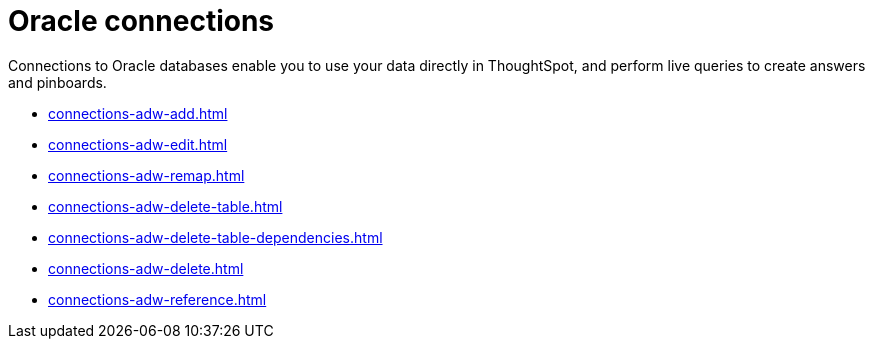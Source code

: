= Oracle connections
:last_updated: 08/09/2021
:linkattrs:
:page-partial:
:page-aliases: /data-integrate/embrace/embrace-adw.adoc
:experimental:

Connections to Oracle databases enable you to use your data directly in ThoughtSpot, and perform live queries to create answers and pinboards.

* xref:connections-adw-add.adoc[]
* xref:connections-adw-edit.adoc[]
* xref:connections-adw-remap.adoc[]
* xref:connections-adw-delete-table.adoc[]
* xref:connections-adw-delete-table-dependencies.adoc[]
* xref:connections-adw-delete.adoc[]
* xref:connections-adw-reference.adoc[]
